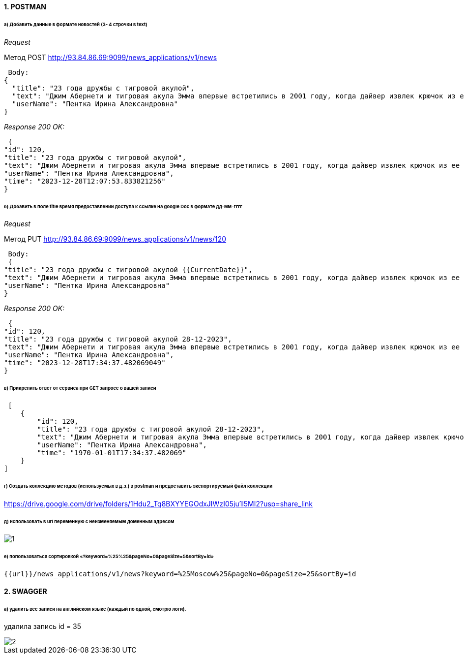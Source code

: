 ==== 1. POSTMAN
====== а) Добавить данные в формате новостей (3- 4 строчки в text)
_Request_

Метод POST http://93.84.86.69:9099/news_applications/v1/news

 Body:
{
  "title": "23 года дружбы с тигровой акулой",
  "text": "Джим Абернети и тигровая акула Эмма впервые встретились в 2001 году, когда дайвер извлек крючок из ее пасти. Американец сравнил акулу с большой собакой, потому что она во время встреч тоже радуется ему и ждет, чтобы он погладил ее. Эмма узнает Джима, даже если он меняет снаряжение для дайвинга.",
  "userName": "Пентка Ирина Александровна"
}

_Response 200 OK:_

 {
"id": 120,
"title": "23 года дружбы с тигровой акулой",
"text": "Джим Абернети и тигровая акула Эмма впервые встретились в 2001 году, когда дайвер извлек крючок из ее пасти. Американец сравнил акулу с большой собакой, потому что она во время встреч тоже радуется ему и ждет, чтобы он погладил ее. Эмма узнает Джима, даже если он меняет снаряжение для дайвинга.",
"userName": "Пентка Ирина Александровна",
"time": "2023-12-28T12:07:53.833821256"
}

====== б) Добавить в поле title время предоставлении доступа к ссылке на google Doc в формате дд-мм-гггг
_Request_

Метод PUT http://93.84.86.69:9099/news_applications/v1/news/120

 Body:
 {
"title": "23 года дружбы с тигровой акулой {{CurrentDate}}",
"text": "Джим Абернети и тигровая акула Эмма впервые встретились в 2001 году, когда дайвер извлек крючок из ее пасти. Американец сравнил акулу с большой собакой, потому что она во время встреч тоже радуется ему и ждет, чтобы он погладил ее. Эмма узнает Джима, даже если он меняет снаряжение для дайвинга.",
"userName": "Пентка Ирина Александровна"
}

_Response 200 OK:_

 {
"id": 120,
"title": "23 года дружбы с тигровой акулой 28-12-2023",
"text": "Джим Абернети и тигровая акула Эмма впервые встретились в 2001 году, когда дайвер извлек крючок из ее пасти. Американец сравнил акулу с большой собакой, потому что она во время встреч тоже радуется ему и ждет, чтобы он погладил ее. Эмма узнает Джима, даже если он меняет снаряжение для дайвинга.",
"userName": "Пентка Ирина Александровна",
"time": "2023-12-28T17:34:37.482069049"
}

====== в) Прикрепить ответ от сервиса при GET запросе о вашей записи
 [
    {
        "id": 120,
        "title": "23 года дружбы с тигровой акулой 28-12-2023",
        "text": "Джим Абернети и тигровая акула Эмма впервые встретились в 2001 году, когда дайвер извлек крючок из ее пасти. Американец сравнил акулу с большой собакой, потому что она во время встреч тоже радуется ему и ждет, чтобы он погладил ее. Эмма узнает Джима, даже если он меняет снаряжение для дайвинга.",
        "userName": "Пентка Ирина Александровна",
        "time": "1970-01-01T17:34:37.482069"
    }
]

====== г) Создать коллекцию методов (используемых в д.з.) в postman и предоставить экспортируемый файл коллекции

https://drive.google.com/drive/folders/1Hdu2_Tq8BXYYEGOdxJIWzI05ju1l5MI2?usp=share_link[https://drive.google.com/drive/folders/1Hdu2_Tq8BXYYEGOdxJIWzI05ju1l5MI2?usp=share_link]

====== д) использовать в url переменную с неизменяемым доменным адресом
image::1.png[]
====== е) попользоваться сортировкой «?keyword=%25%25&pageNo=0&pageSize=5&sortBy=id»
 {{url}}/news_applications/v1/news?keyword=%25Moscow%25&pageNo=0&pageSize=25&sortBy=id

==== 2. SWAGGER
====== а) удалить все записи на английском языке (каждый по одной, смотрю логи).
удалила запись id = 35

image::2.png[]





